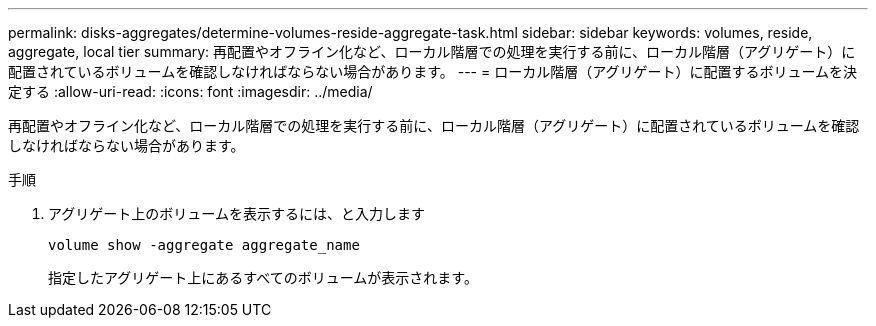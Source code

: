 ---
permalink: disks-aggregates/determine-volumes-reside-aggregate-task.html 
sidebar: sidebar 
keywords: volumes, reside, aggregate, local tier 
summary: 再配置やオフライン化など、ローカル階層での処理を実行する前に、ローカル階層（アグリゲート）に配置されているボリュームを確認しなければならない場合があります。 
---
= ローカル階層（アグリゲート）に配置するボリュームを決定する
:allow-uri-read: 
:icons: font
:imagesdir: ../media/


[role="lead"]
再配置やオフライン化など、ローカル階層での処理を実行する前に、ローカル階層（アグリゲート）に配置されているボリュームを確認しなければならない場合があります。

.手順
. アグリゲート上のボリュームを表示するには、と入力します
+
`volume show -aggregate aggregate_name`

+
指定したアグリゲート上にあるすべてのボリュームが表示されます。


